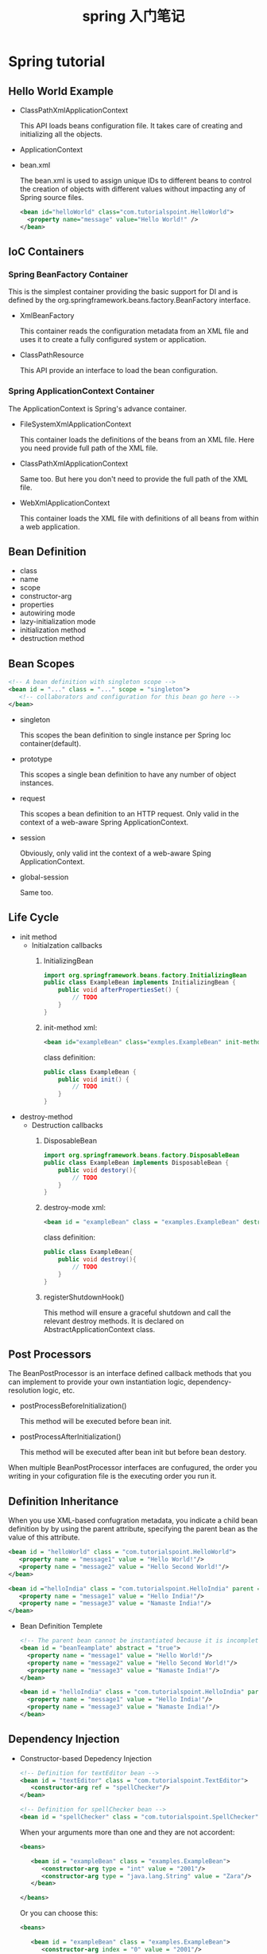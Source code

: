 #+TITLE: spring 入门笔记

* Spring tutorial

** Hello World Example

   - ClassPathXmlApplicationContext

     This API loads beans configuration file. It takes care of creating and initializing all the objects.

   - ApplicationContext

   - bean.xml

     The bean.xml is used to assign unique IDs to different beans to control the creation of objects with different values without impacting any of Spring source files.

     #+BEGIN_SRC xml
       <bean id="helloWorld" class="com.tutorialspoint.HelloWorld">
         <property name="message" value="Hello World!" />
       </bean>
     #+END_SRC
** IoC Containers

*** Spring BeanFactory Container

    This is the simplest container providing the basic support for DI and is defined by the org.springframework.beans.factory.BeanFactory interface.

    - XmlBeanFactory

      This container reads the configuration metadata from an XML file and uses it to create a fully configured system or application.
    - ClassPathResource

      This API provide an interface to load the bean configuration.

*** Spring ApplicationContext Container

    The ApplicationContext is Spring's advance container.

    - FileSystemXmlApplicationContext

      This container loads the definitions of the beans from an XML file. Here you need provide full path of the XML file.
    - ClassPathXmlApplicationContext

      Same too. But here you don't need to provide the full path of the XML file.
    - WebXmlApplicationContext

      This container loads the XML file with definitions of all beans from within a web application.
** Bean Definition
   - class
   - name
   - scope
   - constructor-arg
   - properties
   - autowiring mode
   - lazy-initialization mode
   - initialization method
   - destruction method

** Bean Scopes

   #+BEGIN_SRC xml
     <!-- A bean definition with singleton scope -->
     <bean id = "..." class = "..." scope = "singleton">
        <!-- collaborators and configuration for this bean go here -->
     </bean>
   #+END_SRC

   - singleton

     This scopes the bean definition to single instance per Spring Ioc container(default).

   - prototype

     This scopes a single bean definition to have any number of object instances.
   - request

     This scopes a bean definition to an HTTP request. Only valid in the context of a web-aware Spring ApplicationContext.
   - session

     Obviously, only valid int the context of a web-aware Sping ApplicationContext.
   - global-session

     Same too.
** Life Cycle

   - init method
     - Initialzation callbacks
       1. InitializingBean
          #+BEGIN_SRC java
            import org.springframework.beans.factory.InitializingBean
            public class ExampleBean implements InitializingBean {
                public void afterPropertiesSet() {
                    // TODO
                }
            }
          #+END_SRC
       2. init-method
          xml:
          #+BEGIN_SRC xml
            <bean id="exampleBean" class="exmples.ExampleBean" init-method="init" />
          #+END_SRC
          class definition:
          #+BEGIN_SRC java
            public class ExampleBean {
                public void init() {
                    // TODO
                }
            }
          #+END_SRC
   - destroy-method
     - Destruction callbacks
       1. DisposableBean
          #+BEGIN_SRC java
            import org.springframework.beans.factory.DisposableBean
            public class ExampleBean implements DisposableBean {
                public void destory(){
                    // TODO
                }
            }
          #+END_SRC
       2. destroy-mode
          xml:
          #+BEGIN_SRC xml
            <bean id = "exampleBean" class = "examples.ExampleBean" destroy-method = "destroy"/>
          #+END_SRC
          class definition:
          #+BEGIN_SRC java
            public class ExampleBean{
                public void destroy(){
                    // TODO
                }
            }
          #+END_SRC
       3. registerShutdownHook()
          
          This method will ensure a graceful shutdown and call the relevant destroy methods. It is declared on AbstractApplicationContext class.

** Post Processors

   The BeanPostProcessor is an interface defined callback methods that you can implement to provide your own instantiation logic, dependency-resolution logic, etc. 

   - postProcessBeforeInitialization()
     
     This method will be executed before bean init.
   - postProcessAfterInitialization()
     
     This method will be executed after bean init but before bean destory.


   When multiple BeanPostProcessor interfaces are confugured, the order you writing in your cofiguration file is the executing order you run it.

** Definition Inheritance

   When you use XML-based confugration metadata, you indicate a child bean definition by by using the parent attribute, specifying the parent bean as the value of this attribute.

   #+BEGIN_SRC xml
     <bean id = "helloWorld" class = "com.tutorialspoint.HelloWorld">
        <property name = "message1" value = "Hello World!"/>
        <property name = "message2" value = "Hello Second World!"/>
     </bean>

     <bean id ="helloIndia" class = "com.tutorialspoint.HelloIndia" parent = "helloWorld">
        <property name = "message1" value = "Hello India!"/>
        <property name = "message3" value = "Namaste India!"/>
     </bean>
   #+END_SRC

   - Bean Definition Templete

     #+BEGIN_SRC xml
       <!-- The parent bean cannot be instantiated because it is incomplete and it is also explicitly marked as abstract. -->
       <bean id = "beanTeamplate" abstract = "true">
         <property name = "message1" value = "Hello World!"/>
         <property name = "message2" value = "Hello Second World!"/>
         <property name = "message3" value = "Namaste India!"/>
       </bean>

       <bean id = "helloIndia" class = "com.tutorialspoint.HelloIndia" parent = "beanTeamplate">
         <property name = "message1" value = "Hello India!"/>
         <property name = "message3" value = "Namaste India!"/>
       </bean>
     #+END_SRC

** Dependency Injection

   - Constructor-based Depedency Injection
     #+BEGIN_SRC xml
       <!-- Definition for textEditor bean -->
       <bean id = "textEditor" class = "com.tutorialspoint.TextEditor">
          <constructor-arg ref = "spellChecker"/>
       </bean>

       <!-- Definition for spellChecker bean -->
       <bean id = "spellChecker" class = "com.tutorialspoint.SpellChecker"></bean>
     #+END_SRC

     When your arguments more than one and they are not accordent:
     #+BEGIN_SRC xml
       <beans>

          <bean id = "exampleBean" class = "examples.ExampleBean">
             <constructor-arg type = "int" value = "2001"/>
             <constructor-arg type = "java.lang.String" value = "Zara"/>
          </bean>

       </beans>
     #+END_SRC

     Or you can choose this:
     #+BEGIN_SRC xml
       <beans>

          <bean id = "exampleBean" class = "examples.ExampleBean">
             <constructor-arg index = "0" value = "2001"/>
             <constructor-arg index = "1" value = "Zara"/>
          </bean>

       </beans>
     #+END_SRC

   - Setter-based Depedency Injection
     #+BEGIN_SRC xml
       <!-- Definition for textEditor bean -->
       <bean id = "textEditor" class = "com.tutorialspoint.TextEditor">
          <property name = "spellChecker" ref = "spellChecker"/>
       </bean>

       <!-- Definition for spellChecker bean -->
       <bean id = "spellChecker" class = "com.tutorialspoint.SpellChecker"></bean>
     #+END_SRC

     - p-namespace

       #+BEGIN_SRC xml
         <?xml version = "1.0" encoding = "UTF-8"?>

         <beans xmlns = "http://www.springframework.org/schema/beans"
            xmlns:xsi = "http://www.w3.org/2001/XMLSchema-instance"
            xsi:schemaLocation = "http://www.springframework.org/schema/beans
            http://www.springframework.org/schema/beans/spring-beans-3.0.xsd">

            <bean id = "john-classic" class = "com.example.Person">
               <property name = "name" value = "John Doe"/>
               <property name = "spouse" ref = "jane"/>
            </bean>

            <bean name = "jane" class = "com.example.Person">
               <property name = "name" value = "John Doe"/>
            </bean>

         </beans>
       #+END_SRC
       Instead of p-namespace:
       #+BEGIN_SRC xml
         <?xml version = "1.0" encoding = "UTF-8"?>

         <beans xmlns = "http://www.springframework.org/schema/beans"
            xmlns:xsi = "http://www.w3.org/2001/XMLSchema-instance"
            xmlns:p = "http://www.springframework.org/schema/p"
            xsi:schemaLocation = "http://www.springframework.org/schema/beans
            http://www.springframework.org/schema/beans/spring-beans-3.0.xsd">

            <bean id = "john-classic" class = "com.example.Person"
               p:name = "John Doe"
               p:spouse-ref = "jane"/>
            </bean>

            <bean name =" jane" class = "com.example.Person"
               p:name = "John Doe"/>
            </bean>

         </beans>
       #+END_SRC

** Injecting Inner Beans

   #+BEGIN_SRC xml
     <?xml version = "1.0" encoding = "UTF-8"?>

     <beans xmlns = "http://www.springframework.org/schema/beans"
        xmlns:xsi = "http://www.w3.org/2001/XMLSchema-instance"
        xsi:schemaLocation = "http://www.springframework.org/schema/beans
        http://www.springframework.org/schema/beans/spring-beans-3.0.xsd">

        <bean id = "outerBean" class = "...">
           <property name = "target">
              <bean id = "innerBean" class = "..."/>
           </property>
        </bean>

     </beans>
   #+END_SRC

   Injecting the bean defined in other beans.

** Injecting Collection

   Following tag correspond to the corresponding collection:
   - <list>
   - <set>
   - <map>
   - <props>


   #+BEGIN_SRC xml
     <?xml version = "1.0" encoding = "UTF-8"?>

     <beans xmlns = "http://www.springframework.org/schema/beans"
        xmlns:xsi = "http://www.w3.org/2001/XMLSchema-instance"
        xsi:schemaLocation = "http://www.springframework.org/schema/beans
        http://www.springframework.org/schema/beans/spring-beans-3.0.xsd">

        <!-- Definition for javaCollection -->
        <bean id = "javaCollection" class = "com.tutorialspoint.JavaCollection">
           
           <!-- results in a setAddressList(java.util.List) call -->
           <property name = "addressList">
              <list>
                 <value>INDIA</value>
                 <value>Pakistan</value>
                 <value>USA</value>
                 <value>USA</value>
              </list>
           </property>

           <!-- results in a setAddressSet(java.util.Set) call -->
           <property name = "addressSet">
              <set>
                 <value>INDIA</value>
                 <value>Pakistan</value>
                 <value>USA</value>
                 <value>USA</value>
              </set>
           </property>

           <!-- results in a setAddressMap(java.util.Map) call -->
           <property name = "addressMap">
              <map>
                 <entry key = "1" value = "INDIA"/>
                 <entry key = "2" value = "Pakistan"/>
                 <entry key = "3" value = "USA"/>
                 <entry key = "4" value = "USA"/>
              </map>
           </property>
           
           <!-- results in a setAddressProp(java.util.Properties) call -->
           <property name = "addressProp">
              <props>
                 <prop key = "one">INDIA</prop>
                 <prop key = "one">INDIA</prop>
                 <prop key = "two">Pakistan</prop>
                 <prop key = "three">USA</prop>
                 <prop key = "four">USA</prop>
              </props>
           </property>
        </bean>

     </beans>
   #+END_SRC

   Injectiing bean references:
   #+BEGIN_SRC xml
        <?xml version = "1.0" encoding = "UTF-8"?>

     <beans xmlns = "http://www.springframework.org/schema/beans"
        xmlns:xsi = "http://www.w3.org/2001/XMLSchema-instance"
        xsi:schemaLocation = "http://www.springframework.org/schema/beans
        http://www.springframework.org/schema/beans/spring-beans-3.0.xsd">

        <!-- Bean Definition to handle references and values -->
        <bean id = "..." class = "...">

           <!-- Passing bean reference  for java.util.List -->
           <property name = "addressList">
              <list>
                 <ref bean = "address1"/>
                 <ref bean = "address2"/>
                 <value>Pakistan</value>
              </list>
           </property>
           
           <!-- Passing bean reference  for java.util.Set -->
           <property name = "addressSet">
              <set>
                 <ref bean = "address1"/>
                 <ref bean = "address2"/>
                 <value>Pakistan</value>
              </set>
           </property>
           
           <!-- Passing bean reference  for java.util.Map -->
           <property name = "addressMap">
              <map>
                 <entry key = "one" value = "INDIA"/>
                 <entry key = "two" value-ref = "address1"/>
                 <entry key = "three" value-ref = "address2"/>
              </map>
           </property>
        </bean>

     </beans>
   #+END_SRC

   Injecting null and empty string values:
   #+BEGIN_SRC xml
     <bean id = "..." class = "exampleBean">
        <property name = "email" value = ""/>
     </bean>
     <bean id = "..." class = "exampleBean">
        <property name = "email"><null/></property>
     </bean>
   #+END_SRC
** Auto-Wiring

   - no

     Default Setting.

   - byName

     #+BEGIN_SRC xml
       <?xml version = "1.0" encoding = "UTF-8"?>

       <beans xmlns = "http://www.springframework.org/schema/beans"
          xmlns:xsi = "http://www.w3.org/2001/XMLSchema-instance"
          xsi:schemaLocation = "http://www.springframework.org/schema/beans
          http://www.springframework.org/schema/beans/spring-beans-3.0.xsd">

          <!-- Definition for textEditor bean -->
          <bean id = "textEditor" class = "com.tutorialspoint.TextEditor" autowire = "byName">
             <property name = "name" value = "Generic Text Editor" />
          </bean>

          <!-- Definition for spellChecker bean -->
          <bean id = "spellChecker" class = "com.tutorialspoint.SpellChecker"></bean>

       </beans>
     #+END_SRC
     
     When Spring container looks at the beans on which auto-wire attribute is set to byName, container will try to match and wire its properties with beans defined by the same names in confugration file.

   - byType
     #+BEGIN_SRC xml
        <?xml version = "1.0" encoding = "UTF-8"?>

       <beans xmlns = "http://www.springframework.org/schema/beans"
          xmlns:xsi = "http://www.w3.org/2001/XMLSchema-instance"
          xsi:schemaLocation = "http://www.springframework.org/schema/beans
          http://www.springframework.org/schema/beans/spring-beans-3.0.xsd">

          <!-- Definition for textEditor bean -->
          <bean id = "textEditor" class = "com.tutorialspoint.TextEditor" autowire = "byType">
             <property name = "name" value = "Generic Text Editor" />
          </bean>

          <!-- Definition for spellChecker bean -->
          <bean id = "SpellChecker" class = "com.tutorialspoint.SpellChecker"></bean>

       </beans>    
     #+END_SRC
     When the bean's attribute is set to byType, Spring Container will try to match and wire a property if its type matches with exactly one of the beans name in configuration file.

   - constructor
     #+BEGIN_SRC xml
       <?xml version = "1.0" encoding = "UTF-8"?>

       <beans xmlns = "http://www.springframework.org/schema/beans"
          xmlns:xsi = "http://www.w3.org/2001/XMLSchema-instance"
          xsi:schemaLocation = "http://www.springframework.org/schema/beans
          http://www.springframework.org/schema/beans/spring-beans-3.0.xsd">

          <!-- Definition for textEditor bean -->
          <bean id = "textEditor" class = "com.tutorialspoint.TextEditor" 
             autowire = "constructor">
             <constructor-arg value = "Generic Text Editor"/>
          </bean>

          <!-- Definition for spellChecker bean -->
          <bean id = "SpellChecker" class = "com.tutorialspoint.SpellChecker"></bean>

       </beans>
     #+END_SRC
     This mode is very similar to byType, but it applies to constructor arguments.

   - autodect

     This mode will try constructor mode first, if it doesn't work, Spring will try to autowire by byType.
** Annotation Based Configuration

   Spring can use annatations to confugre the dependency injection from version 2.5 . If you want to enable annotation configuration, cosidering the following configuration file.
   #+BEGIN_SRC xml
     <?xml version = "1.0" encoding = "UTF-8"?>

     <beans xmlns = "http://www.springframework.org/schema/beans"
        xmlns:xsi = "http://www.w3.org/2001/XMLSchema-instance"
        xmlns:context = "http://www.springframework.org/schema/context"
        xsi:schemaLocation = "http://www.springframework.org/schema/beans
        http://www.springframework.org/schema/beans/spring-beans-3.0.xsd
        http://www.springframework.org/schema/context
        http://www.springframework.org/schema/context/spring-context-3.0.xsd">

        <context:annotation-config/>
        <!-- bean definitions go here -->

     </beans> 
   #+END_SRC

   - @Required

     This annotation applies to bean property setter method. Once you use it, you must configure this property in XML file.

     Here is the content of Student.java file -
     #+BEGIN_SRC java
       package com.tutorialspoint;

       import org.springframework.beans.factory.annotation.Required;

       public class Student {
           private Integer age;
           private String name;

           @Required
           public void setAge(Integer age) {
               this.age = age;
           }
           public Integer getAge() {
               return age;
           }

           @Required
           public void setName(String name) {
               this.name = name;
           }
           public String getName() {
               return name;
           }
       }
     #+END_SRC

     Here is your bean.xml -
     #+BEGIN_SRC xml
       <?xml version = "1.0" encoding = "UTF-8"?>

       <beans xmlns = "http://www.springframework.org/schema/beans"
          xmlns:xsi = "http://www.w3.org/2001/XMLSchema-instance"
          xmlns:context = "http://www.springframework.org/schema/context"
          xsi:schemaLocation = "http://www.springframework.org/schema/beans
          http://www.springframework.org/schema/beans/spring-beans-3.0.xsd
          http://www.springframework.org/schema/context
          http://www.springframework.org/schema/context/spring-context-3.0.xsd">

          <context:annotation-config/>

          <!-- Definition for student bean -->
          <!-- Even one propery you don't confugre here, the application will throw BeanCreationException -->
          <bean id = "student" class = "com.tutorialspoint.Student">
             <property name = "name" value = "Zara" />
             <property name = "age"  value = "11"/>
          </bean>

       </beans>

     #+END_SRC

   - @Autowired
     
